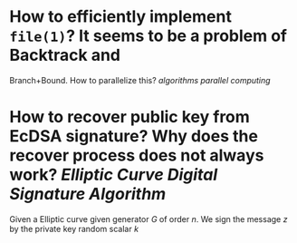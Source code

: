 * How to efficiently implement ~file(1)~? It seems to be a problem of Backtrack and
Branch+Bound. How to parallelize this? [[algorithms]] [[parallel computing]]
* How to recover public key from EcDSA signature? Why does the recover process does not always work? [[Elliptic Curve Digital Signature Algorithm]]
Given a Elliptic curve given generator \( G \) of order \( n \). We sign the message \( z \) by the private key \( \)random scalar \( k \)
